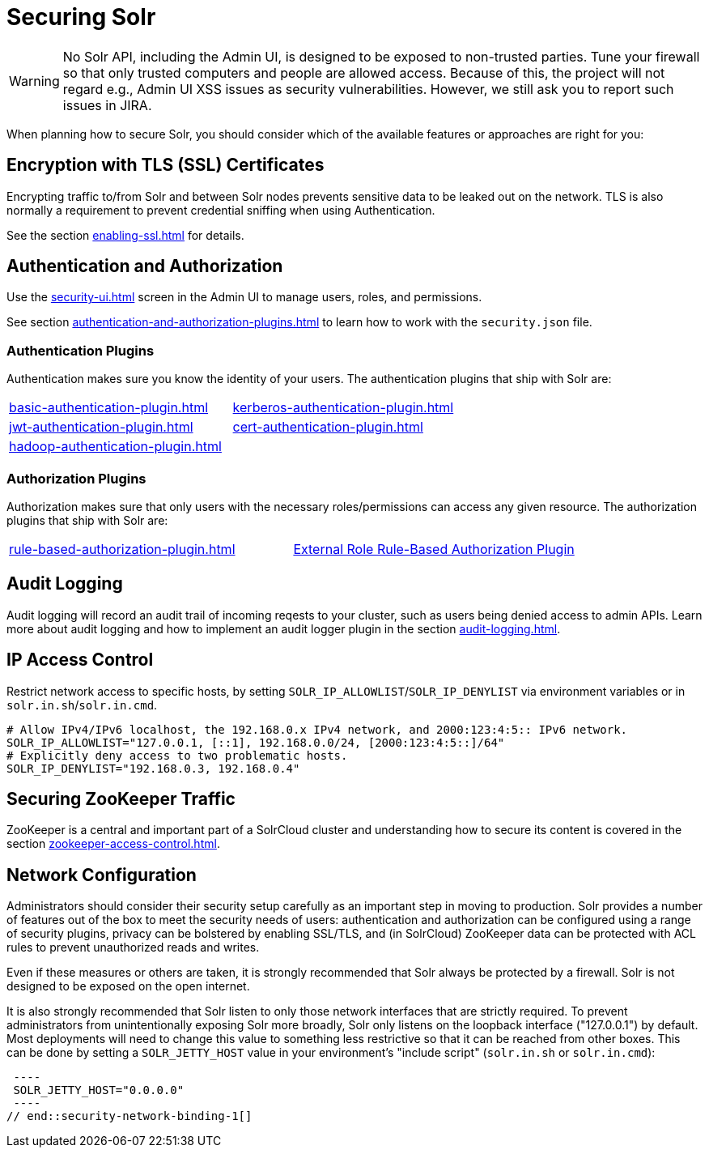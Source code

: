 = Securing Solr
:page-children: authentication-and-authorization-plugins, \
    audit-logging, \
    enabling-ssl, \
    zookeeper-access-control, \
    security-ui
// Licensed to the Apache Software Foundation (ASF) under one
// or more contributor license agreements.  See the NOTICE file
// distributed with this work for additional information
// regarding copyright ownership.  The ASF licenses this file
// to you under the Apache License, Version 2.0 (the
// "License"); you may not use this file except in compliance
// with the License.  You may obtain a copy of the License at
//
//   http://www.apache.org/licenses/LICENSE-2.0
//
// Unless required by applicable law or agreed to in writing,
// software distributed under the License is distributed on an
// "AS IS" BASIS, WITHOUT WARRANTIES OR CONDITIONS OF ANY
// KIND, either express or implied.  See the License for the
// specific language governing permissions and limitations
// under the License.

[WARNING]
====
No Solr API, including the Admin UI, is designed to be exposed to non-trusted parties.
Tune your firewall so that only trusted computers and people are allowed access.
Because of this, the project will not regard e.g., Admin UI XSS issues as security vulnerabilities.
However, we still ask you to report such issues in JIRA.
====

When planning how to secure Solr, you should consider which of the available features or approaches are right for you:

== Encryption with TLS (SSL) Certificates

Encrypting traffic to/from Solr and between Solr nodes prevents sensitive data to be leaked out on the network.
TLS is also normally a requirement to prevent credential sniffing when using Authentication.

See the section xref:enabling-ssl.adoc[] for details.

== Authentication and Authorization

Use the xref:security-ui.adoc[] screen in the Admin UI to manage users, roles, and permissions.

See section xref:authentication-and-authorization-plugins.adoc[] to learn how to work with the `security.json` file.

[#securing-solr-auth-plugins]
=== Authentication Plugins

Authentication makes sure you know the identity of your users.
The authentication plugins that ship with Solr are:

// tag::list-of-authentication-plugins[]
[width=100%,cols="1,1",frame=none,grid=none,stripes=none]
|===
| xref:basic-authentication-plugin.adoc[]
| xref:kerberos-authentication-plugin.adoc[]
| xref:jwt-authentication-plugin.adoc[]
| xref:cert-authentication-plugin.adoc[]
| xref:hadoop-authentication-plugin.adoc[]
|
|===
// end::list-of-authentication-plugins[]

=== Authorization Plugins

Authorization makes sure that only users with the necessary roles/permissions can access any given resource.
The authorization plugins that ship with Solr are:

// tag::list-of-authorization-plugins[]
[width=100%,cols="1,1",frame=none,grid=none,stripes=none]
|===
| xref:rule-based-authorization-plugin.adoc[]
| xref:rule-based-authorization-plugin.adoc[External Role Rule-Based Authorization Plugin]
|===
// end::list-of-authorization-plugins[]

== Audit Logging

Audit logging will record an audit trail of incoming reqests to your cluster, such as users being denied access to admin APIs.
Learn more about audit logging and how to implement an audit logger plugin in the section xref:audit-logging.adoc[].

== IP Access Control

Restrict network access to specific hosts, by setting `SOLR_IP_ALLOWLIST`/`SOLR_IP_DENYLIST` via environment variables or in `solr.in.sh`/`solr.in.cmd`.

[source,bash]
----
# Allow IPv4/IPv6 localhost, the 192.168.0.x IPv4 network, and 2000:123:4:5:: IPv6 network.
SOLR_IP_ALLOWLIST="127.0.0.1, [::1], 192.168.0.0/24, [2000:123:4:5::]/64"
# Explicitly deny access to two problematic hosts.
SOLR_IP_DENYLIST="192.168.0.3, 192.168.0.4"
----

== Securing ZooKeeper Traffic

ZooKeeper is a central and important part of a SolrCloud cluster and understanding how to secure
its content is covered in the section xref:zookeeper-access-control.adoc[].

== Network Configuration

// tag::security-network-binding-1[]
Administrators should consider their security setup carefully as an important step in moving to production.
Solr provides a number of features out of the box to meet the security needs of users: authentication and authorization can be configured using a range of security plugins, privacy can be bolstered by enabling SSL/TLS, and (in SolrCloud) ZooKeeper data can be protected with ACL rules to prevent unauthorized reads and writes.

Even if these measures or others are taken, it is strongly recommended that Solr always be protected by a firewall.
Solr is not designed to be exposed on the open internet.

It is also strongly recommended that Solr listen to only those network interfaces that are strictly required.
To prevent administrators from unintentionally exposing Solr more broadly, Solr only listens on the loopback interface ("127.0.0.1") by default.
Most deployments will need to change this value to something less restrictive so that it can be reached from other boxes.
This can be done by setting a `SOLR_JETTY_HOST` value in your environment's "include script" (`solr.in.sh` or `solr.in.cmd`):

[source,bash]
 ----
 SOLR_JETTY_HOST="0.0.0.0"
 ----
// end::security-network-binding-1[]
